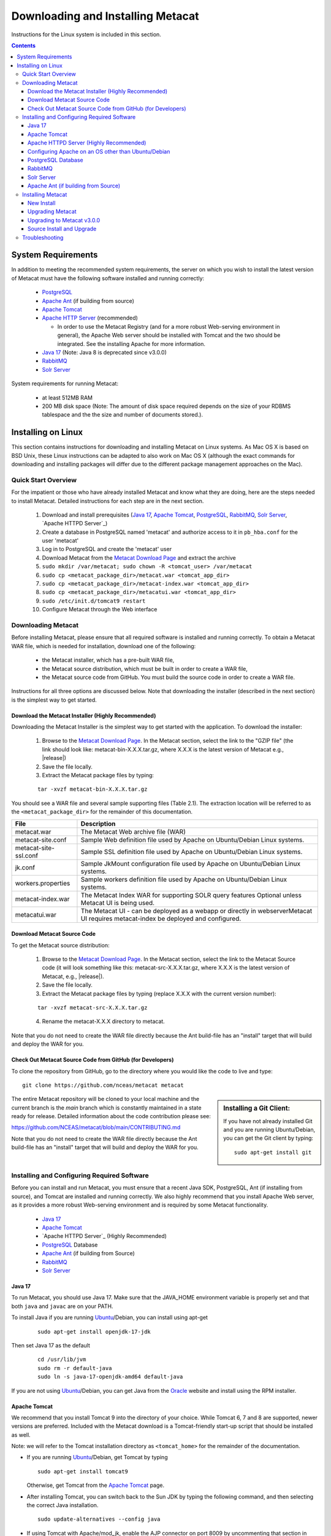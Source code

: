 Downloading and Installing Metacat
==================================

Instructions for the Linux system is included in this section.

.. contents::

System Requirements
-------------------

In addition to meeting the recommended system requirements, the server on which you wish to install
the latest version of Metacat must have the following software installed and running correctly:

  * PostgreSQL_

  * `Apache Ant`_ (if building from source)

  * `Apache Tomcat`_

  * `Apache HTTP Server`_ (recommended)

    * In order to use the Metacat Registry (and for a more robust Web-serving environment in general), the Apache Web server should be installed with Tomcat and the two should be integrated. See the installing Apache for more information.

  * `Java 17`_ (Note: Java 8 is deprecated since v3.0.0)

  * `RabbitMQ`_

  * `Solr Server`_

.. _PostgreSQL: http://www.postgresql.org/

.. _Oracle: http://www.oracle.com/

.. _Apache Ant: http://ant.apache.org/

.. _Apache Tomcat: http://tomcat.apache.org/

.. _Apache HTTP Server: http://httpd.apache.org/

.. _Java 17: https://www.oracle.com/java/technologies/javase/jdk17-archive-downloads.html

.. _RabbitMQ: https://www.rabbitmq.com/


System requirements for running Metacat:

  * at least 512MB RAM

  * 200 MB disk space (Note: The amount of disk space required depends on the size of your RDBMS tablespace and the the size and number of documents stored.).


Installing on Linux
-------------------
This section contains instructions for downloading and installing Metacat on 
Linux systems. As Mac OS X is based on BSD Unix, these Linux instructions can
be adapted to also work on Mac OS X (although the exact commands for
downloading and installing packages will differ due to the different package
management approaches on the Mac).

Quick Start Overview
~~~~~~~~~~~~~~~~~~~~
For the impatient or those who have already installed Metacat and know what
they are doing, here are the steps needed to install Metacat. Detailed
instructions for each step are in the next section.

  1. Download and install prerequisites (`Java 17`_, `Apache Tomcat`_, PostgreSQL_, `RabbitMQ`_, `Solr Server`_, `Apache HTTPD Server`_)

  2. Create a database in PostgreSQL named 'metacat' and authorize access to it in ``pb_hba.conf`` for the user 'metacat'

  3. Log in to PostgreSQL and create the 'metacat' user

  4. Download Metacat from the `Metacat Download Page`_ and extract the archive

  5. ``sudo mkdir /var/metacat; sudo chown -R <tomcat_user> /var/metacat``

  6. ``sudo cp <metacat_package_dir>/metacat.war <tomcat_app_dir>``

  7. ``sudo cp <metacat_package_dir>/metacat-index.war <tomcat_app_dir>``

  8. ``sudo cp <metacat_package_dir>/metacatui.war <tomcat_app_dir>``

  9. ``sudo /etc/init.d/tomcat9 restart``

  10. Configure Metacat through the Web interface

.. _Metacat Download Page: http://knb.ecoinformatics.org/software/metacat/

Downloading Metacat
~~~~~~~~~~~~~~~~~~~
Before installing Metacat, please ensure that all required software is
installed and running correctly. To obtain a Metacat WAR file, which is needed
for installation, download one of the following: 

  * the Metacat installer, which has a pre-built WAR file,

  * the Metacat source distribution, which must be built in order to create a WAR file,

  * the Metacat source code from GitHub. You must build the source code in order to create a WAR file.

Instructions for all three options are discussed below. Note that downloading
the installer (described in the next section) is the simplest way to get
started. 

Download the Metacat Installer (Highly Recommended)
...................................................
Downloading the Metacat Installer is the simplest way to get started with the
application. To download the installer: 

  1.  Browse to the `Metacat Download Page`_. In the Metacat section, select the link to the "GZIP file" (the link should look like: metacat-bin-X.X.X.tar.gz, where X.X.X is the latest version of Metacat e.g., |release|)

  2.  Save the file locally.

  3.  Extract the Metacat package files by typing:

  ::

    tar -xvzf metacat-bin-X.X.X.tar.gz

You should see a WAR file and several sample supporting files (Table 2.1). The
extraction location will be referred to as the ``<metacat_package_dir>`` for the
remainder of this documentation.

=====================   ==================================================================================================================================
File                    Description
=====================   ==================================================================================================================================
metacat.war             The Metacat Web archive file (WAR)
metacat-site.conf       Sample Web definition file used by Apache on Ubuntu/Debian Linux systems.
metacat-site-ssl.conf   Sample SSL definition file used by Apache on Ubuntu/Debian Linux systems.
jk.conf                 Sample JkMount configuration file used by Apache on Ubuntu/Debian Linux systems.
workers.properties      Sample workers definition file used by Apache on Ubuntu/Debian Linux systems.
metacat-index.war       The Metacat Index WAR for supporting SOLR query features Optional unless Metacat UI is being used.
metacatui.war           The Metacat UI - can be deployed as a webapp or directly in webserverMetacat UI requires metacat-index be deployed and configured.
=====================   ==================================================================================================================================


Download Metacat Source Code
............................
To get the Metacat source distribution:

  1. Browse to the `Metacat Download Page`_. In the Metacat section, select the link to the Metacat Source code (it will look something like this: metacat-src-X.X.X.tar.gz, where X.X.X is the latest version of Metacat, e.g., |release|).

  2. Save the file locally.

  3. Extract the Metacat package files by typing (replace X.X.X with the current version number):

  ::

    tar -xvzf metacat-src-X.X.X.tar.gz

  4. Rename the metacat-X.X.X directory to metacat.

Note that you do not need to create the WAR file directly because the Ant
build-file has an "install" target that will build and deploy the WAR for you. 


Check Out Metacat Source Code from GitHub (for Developers)
..........................................................

To clone the repository from GitHub, go to the directory where you would like the
code to live and type::

  git clone https://github.com/nceas/metacat metacat

.. sidebar:: Installing a Git Client:

    If you have not already installed Git and you are running Ubuntu/Debian,
    you can get the Git client by typing:

    ::

        sudo apt-get install git

The entire Metacat repository will be cloned to your local machine and the current branch is the `main` branch which is constantly maintained in a state ready for release. Detailed information about the code contribution please see:

https://github.com/NCEAS/metacat/blob/main/CONTRIBUTING.md

Note that you do not need to create the WAR file directly because the Ant
build-file has an "install" target that will build and deploy the WAR for you. 


Installing and Configuring Required Software
~~~~~~~~~~~~~~~~~~~~~~~~~~~~~~~~~~~~~~~~~~~~
Before you can install and run Metacat, you must ensure that a recent Java SDK,
PostgreSQL, Ant (if installing from source), and Tomcat are installed and running correctly.
We also highly recommend that you install Apache Web server, as it provides a more
robust Web-serving environment and is required by some Metacat functionality. 

  * `Java 17`_

  * `Apache Tomcat`_

  * `Apache HTTPD Server`_ (Highly Recommended)

  * `PostgreSQL`_ Database

  * `Apache Ant`_ (if building from Source)

  * `RabbitMQ`_

  * `Solr Server`_

Java 17
......
To run Metacat, you should use Java 17. Make sure that the JAVA_HOME
environment variable is properly set and that both ``java`` and ``javac`` 
are on your PATH. 

To install Java if you are running Ubuntu_/Debian, you can install using apt-get

  ::

    sudo apt-get install openjdk-17-jdk

Then set Java 17 as the default

  ::

    cd /usr/lib/jvm
    sudo rm -r default-java
    sudo ln -s java-17-openjdk-amd64 default-java

If you are not using Ubuntu_/Debian, you can get Java from the Oracle_ website and install using the RPM installer.

.. _Ubuntu: http://www.ubuntu.com/

Apache Tomcat
.............
We recommend that you install Tomcat 9 into the directory of your choice. While Tomcat 6, 7 and 8 are supported, newer versions are preferred.
Included with the Metacat download is a Tomcat-friendly start-up script that should be installed as well.

Note: we will refer to the Tomcat installation directory as ``<tomcat_home>`` for the remainder of the documentation.

* If you are running Ubuntu_/Debian, get Tomcat by typing

  ::

    sudo apt-get install tomcat9

  Otherwise, get Tomcat from the `Apache Tomcat`_ page.


* After installing Tomcat, you can switch back to the Sun JDK by typing the following command, and then selecting the correct Java installation.

  ::

    sudo update-alternatives --config java

* If using Tomcat with Apache/mod_jk, enable the AJP connector on port 8009 by uncommenting that section in

  ::

    <tomcat_home>/conf/server.xml


* For DataONE deployments edit the following properties file:

  ::

    /etc/tomcat9/catalina.properties

  to include

  ::

    org.apache.tomcat.util.buf.UDecoder.ALLOW_ENCODED_SLASH=true
    org.apache.catalina.connector.CoyoteAdapter.ALLOW_BACKSLASH=true

Note: If you're running Tomcat using systemd, systemd sandboxes Tomcat limiting
the directories it can write to and prevents Metacat from operating correctly.
Ensure the following lines exist in the service file for Tomcat (paths may vary depending on your configuration):

  ::

    ReadWritePaths=/var/metacat
    ReadWritePaths=/etc/default/solr.in.sh

Apache HTTPD Server (Highly Recommended)
........................................
Although you have the option of running Metacat with only the Tomcat server, we
highly recommend that you run it behind the Apache Web server for several
reasons; running Tomcat with the Apache server provides a more robust Web
serving environment. The Apache Web server is required if you wish to
install and run the Metacat Registry or to use the Metacat Replication feature. 

This section contains instructions for installing and configuring the Apache
Web server for Metacat on an Ubuntu_/Debian system. Instructions for configuring
Apache running on other Linux systems are included in
`Configuring Apache on an OS other than Ubuntu/Debian`_

1. Install the Apache and Mod JK packages (Mod JK is the module Apache uses to talk to Tomcat applications) by typing:

  ::

    sudo apt-get install apache2 libapache2-mod-jk

If you are installing the Apache server on an Ubuntu/Debian system, and you
installed Apache using apt-get as described above, the Metacat code will have
helper files that can be dropped into directories to configure Apache.
Depending on whether you are installing from binary distribution or source,
these helper files will be in one of two locations:

  * the directory in which you extracted the distribution (for binary distribution)

  * ``<metacat_code_dir>/src/scripts`` (for both the source distribution and source code checked out from GitHub).  We will refer to the directory with the helper scripts as ``<metacat_helper_dir>`` and the directory where Apache is installed (e.g., ``/etc/apache2/``) as ``<apache_install_dir>``.

2. Set up Mod JK apache configuration by typing:

  ::

    sudo cp <metacat_helper_dir>/debian/jk.conf <apache_install_dir>/mods-available
    sudo cp <metacat_helper_dir>/debian/workers.properties <apache_install_dir>

3. Disable and re-enable the Apache Mod JK module to pick up the new changes:

  ::

    sudo a2dismod jk
    sudo a2enmod jk

4. Apache needs to know about the Metacat site. The helper file named "metacat-site.conf" has rules that tell Apache which traffic to route to Metacat. Set up Metacat site by dropping the metacat-site file into the sites-available directory and running a2ensite to enable the site:

  ::

    sudo cp <metacat_helper_dir>/metacat-site.conf <apache_install_dir>/sites-available
    sudo a2ensite metacat-site.conf
  
5. Disable the default Apache site configuration:

  ::

    sudo a2dissite 000-default

6. Restart Apache to bring in changes by typing:

  ::

    sudo /etc/init.d/apache2 restart

Configuring Apache on an OS other than Ubuntu/Debian
....................................................

If you are running on an O/S other than Ubuntu/Debian (e.g., Fedora Core or
RedHat Linux) or if you installed the Apache source or binary, you must
manually edit the Apache configuration file, where <apache_install_dir> is the
directory in which Apache is installed: ``<apache_install_dir>/conf/httpd.conf``

1. Configure the log location and level for Mod JK. If your configuration file does not already
   have the following section, add it and set the log location to any place you'd like

  ::

    <IfModule mod_jk.c>
      JkLogFile "/var/log/tomcat/mod_jk.log"
      JkLogLevel info
    </IfModule>

2. Configure apache to route traffic to the Metacat application. ServerName should be set to the DNS name of the Metacat server. ScriptAlias and the following Directory section should both point to the cgi-bin directory inside your Metacat installation

  ::

    <VirtualHost XXX.XXX.XXX.XXX:80>
      DocumentRoot /var/www
      ServerName dev.nceas.ucsb.edu
      ## Allow CORS requests from all origins to use cookies
      SetEnvIf Origin "^(.*)$" ORIGIN_DOMAIN=$1
      Header set Access-Control-Allow-Origin "%{ORIGIN_DOMAIN}e" env=ORIGIN_DOMAIN
      Header set Access-Control-Allow-Headers "Authorization, Content-Type, Origin, Cache-Control"
      Header set Access-Control-Allow-Methods "GET, POST, PUT, OPTIONS"
      Header set Access-Control-Allow-Credentials "true"
      ErrorLog /var/log/httpd/error_log
      CustomLog /var/log/httpd/access_log common
      ScriptAlias /cgi-bin/ "/var/www/cgi-bin/"
      <Directory /var/www/cgi-bin/>
        AllowOverride None
        Options ExecCGI
        Require all granted
      </Directory>
      ScriptAlias /metacat/cgi-bin/ "/var/www/webapps/metacat/cgi-bin/"
      <Directory "/var/www/webapps/metacat/cgi-bin/">
        AllowOverride None
        Options ExecCGI
        Require all granted
      </Directory>
      <Directory "/var/www/metacatui">
        AllowOverride All
        FallbackResource /metacatui/index.html
        Require all granted
      </Directory>
      JkMount /metacat ajp13
      JkMount /metacat/* ajp13
      JkMount /metacat/metacat ajp13
      JkUnMount /metacat/cgi-bin/* ajp13
      JkMount /metacatui ajp13
      JkMount /metacatui/* ajp13
      JkMount /*.jsp ajp13
    </VirtualHost>

3. Copy the "workers.properties" file provided by Metacat into your Apache configuration
   directory (<apache_install_dir>/conf/).  Depending on whether you are installing from binary
   distribution or source, the workers.properties file will be in one of two locations:

  * the directory in which you extracted the Metacat distribution (for binary distribution)

  * <metacat_code_dir>/src/scripts/workers.properties (for both the source distribution and source code checked out from GitHub)

4. Edit the workers.properties file and make sure the following properties are set correctly

  ::

    workers.tomcat_home -  set to the Tomcat install directory.
    workers.java_home - set to the Java install directory.

5. Enable the Apache Mod HEADERS

  ::

    sudo a2enmod headers

6. Restart Apache to bring in changes by typing

  ::

    sudo /etc/init.d/apache2 restart

PostgreSQL Database
...................
Currently Metacat only supports PostgreSQL_. We recommend installing PostgresQL 14 or the latest release.
To install and configure PostgreSQL_:

1. If you are running Ubuntu_/Debian, get PostgreSQL by typing:

  ::

    sudo apt-get install postgresql

  On other systems, install the rpms for postgres.

2. Start the database by running:

  ::

    sudo systemctl start postgresql

3. Change to postgres user:

  ::

    sudo su - postgres


4. Set up an empty Metacat database instance by editing the postgreSQL configuration file:

  ::

    gedit /etc/postgresql/14/main/pg_hba.conf


  Add the following line to the configuration file:

  ::

    host metacat metacat 127.0.0.1 255.255.255.255 password


  Save the file and then create the Metacat instance:

  ::

    createdb metacat


5. Log in to postgreSQL by typing:

  ::

    psql metacat


6. At the psql prompt, create the Metacat user by typing:

  ::

    CREATE USER metacat WITH PASSWORD 'your_password';

  where 'your_password' is whatever password you would like for the Metacat user.

7. Exit PostgreSQL by typing

  ::

    \q

8. Restart the PostgreSQL database to bring in changes:

  ::

    sudo systemctl restart postgresql

9. Log out of the postgres user account by typing:

  ::

    logout

10. Test the installation and Metacat account by typing:

  ::

    psql -U metacat -W -h localhost metacat

11. Log out of postgreSQL:

  ::

    \q


The Metacat servlet automatically creates the required database schema. For
more information about configuring the database, please see Database
Configuration.

RabbitMQ
...........
Please install the latest release of RabbitMQ:

::

  sudo apt install rabbitmq-server

If it's not already running, start it:

::

  sudo systemctl start rabbitmq-server

For additional details and information about RabbitMQ, please see `RabbitMQ's documentation`_.

.. _RabbitMQ's documentation: https://www.rabbitmq.com/docs

Solr Server
...........

Starting from v2.13.0, Metacat uses the external Solr HTTP server as the search engine. Unfortunately
the Solr Debian packages that come with the Ubuntu operating system are obsoleted, so you will have
to install the binary packages by yourself. This section provides guidance on how to setup Solr to run
in production on \*nix platforms, such as Ubuntu.

Metacat supports ``Solr 8.8.2`` to ``Solr 9.5.0``. We recommend installing ``Solr 9.5.0``.
You can download the binary releases at from `solr's download page`_ or use ``wget``:

.. _solr's download page:  https://solr.apache.org/downloads.html#solr-8112

  ::

    wget https://archive.apache.org/dist/solr/solr/9.5.0/solr-9.5.0.tgz

1. Go to the directory which contains the Solr release file and extract the installation script
   file by typing (assuming the downloaded file is solr-9.5.0.tgz):

  ::

    tar xzf solr-9.5.0.tgz solr-9.5.0/bin/install_solr_service.sh --strip-components=2

2. Install Solr as the root user:

  ::

    sudo bash ./install_solr_service.sh solr-9.5.0.tgz
  
If you upgrade Solr from an old 8.* version to 9.5.0, you may run this command instead:
  
  ::

    sudo bash ./install_solr_service.sh solr-9.5.0.tgz -f

  **Note:** If you are installing Metacat v2.19.0, ``solr`` must be run under Java 1.8 during the
  upgrade as the v2.19.0's configuration file is incompatible with Java 17.

3. Ensure the Solr defaults file is group writable:

  ::

    sudo chmod g+w /etc/default/solr.in.sh

4. Check if the Solr service is running:

  ::

    sudo service solr status

5. Make sure the firewall is running and the default port 8983 isn't exposed externally (assume you are using ufw):

  ::

    sudo ufw status

6. Add New Allowed Solr Path and Solr Home

Add a new line for the ``SOLR_OPTS`` variable in the environment specific include file (e.g. ``/etc/default/solr.in.sh``) with the path to Metacat:

  ::

    SOLR_OPTS="$SOLR_OPTS -Dsolr.allowPaths=/var/metacat"

  **Note:** The path to Metacat must be a real path, it CANNOT be a symlink.

And a new line for ``SOLR_HOME``, then set it with the path to your ``SOLR_HOME`` directory

  ::

    ex. SOLR_HOME="/private/var/metacat/solr-home3"

7. Increase Memory

Note: If you are upgrading the Solr server and you might already run this command during the previous installation, you may skip this step.

By default, Solr sets the maximum Java heap size to 512M (-Xmx512m). Values between 10 and 20 gigabytes are not uncommon for production servers. When you need to change the memory settings for your Solr server, use the ``SOLR_JAVA_MEM`` variable in the environment specific include file (e.g. ``/etc/default/solr.in.sh``) such as:


  ::

    SOLR_JAVA_MEM="-Xms2g -Xmx2g"

8. Tomcat and Solr User Management

Note: If you are upgrading the Solr server and you have already run this command during the previous installation, you may skip this step.

The interaction of the Tomcat and Solr services can cause the file permission issues. 
Add the ``tomcat9`` user to the ``solr`` group and the ``solr`` user to ``tomcat9`` group to fix the problem:

  ::

    sudo usermod -a -G solr tomcat9
    sudo usermod -a -G tomcat9 solr

9. Restart the Solr server to make the new group setting effective (:note2:`Important`) 

  ::

    sudo service solr stop
    sudo service solr start

10. Check that the ``tomcat9`` user and ``solr`` user are members of the appropriate groups with:

  ::

    sudo groups tomcat9
    sudo groups solr

Note: If you're running Tomcat using systemd, systemd sandboxes Tomcat limiting
the directories it can write to and prevents Metacat from operating correctly.
Ensure the following lines exist in the service file for Tomcat (paths may vary depending on your configuration):

  ::

    ReadWritePaths=/var/metacat
    ReadWritePaths=/etc/default/solr.in.sh

Apache Ant (if building from Source)
....................................
If you are building Metacat from a source distribution or from source code
checked out from GitHub, Ant is required. (Users installing Metacat from the
binary distribution do not require it.) Ant is a Java-based build application
similar to Make on UNIX systems. It takes build instructions from a file named
"build.xml", which is found in the root installation directory. Metacat source
code comes with a default "build.xml" file that may require some modification
upon installation. 

If you are running Ubuntu/Debian, get Ant by typing::

  sudo apt-get install ant

Otherwise, get Ant from the `Apache Ant`_ homepage.

Ant should be installed on your system and the "ant" executable shell script
should be available in the user's path. The latest Metacat release was tested
with Ant 1.8.2. 

Installing Metacat
~~~~~~~~~~~~~~~~~~
Instructions for a new install, an upgrade, and a source install are included
below.

New Install
...........
Before installing Metacat, please ensure that all required applications are
installed, configured to run with Metacat, and running correctly. If you are
upgrading an existing Metacat servlet, please skip to Upgrade. For information
about installing from source, skip to Source Install and Upgrade.

To install a new Metacat servlet:

1. Create the Metacat directory. Metacat uses a base directory to store data, metadata, temporary files, and configuration backups. This directory should be outside of the Tomcat application directory so that it will not get wiped out during an upgrade. Typically, the directory is '/var/metacat', as shown in the instructions. If you choose a different location, remember it. You will be asked to configure Metacat to point to the base directory at startup.  Create the Metacat directory by typing:

  ::

    sudo mkdir /var/metacat

2. Change the ownership of the directory to the user that will start Tomcat by typing (note: If you are starting Tomcat as the root user, you do not need to run the chown command):

  ::

    sudo chown -R <tomcat_user> /var/metacat


3.  Install the Metacat, Metacat-index and MetacatUI WAR in the Tomcat web-application directory. For instructions on downloading the Metacat WAR, please see Downloading Metacat.  Typically, Tomcat will look for its application files (WAR files) in the <tomcat_home>/webapps directory (e.g., /usr/share/tomcat9/webapps). Your instance of Tomcat may be configured to look in a different directory. We will refer to the Tomcat application directory as <tomcat_app_dir>.  NOTE: The name of the WAR file (e.g., metacat.war) provides the application context, which appears in the URL of the Metacat (e.g., http://yourserver.com/metacat/). To change the context, simply change the name of the WAR file to the desired name before copying it.  To install the Metacat WAR:

  ::

    sudo cp <metacat_package_dir>/metacat.war <tomcat_app_dir>
    sudo cp <metacat_package_dir>/metacat-index.war <tomcat_app_dir>
    sudo cp <metacat_package_dir>/metacatui.war <tomcat_app_dir>


4. Restart Tomcat. Log in as the user that runs your Tomcat server (often "tomcat") and type:

  ::

    sudo /etc/init.d/tomcat9 restart

Congratulations! You have now installed Metacat. If everything is installed
correctly, you should see the Authentication Configuration screen (Figure 2.1)
when you type http://yourserver.com/yourcontext/ (e.g.,
http://knb.ecoinformatics.org/knb) into a browser. For more information about
configuring Metacat, please see the Configuration Section.

.. figure:: images/screenshots/image009_updatedconfighome.png
   :align: center

   The Authentication Configuration screen appears the first time you open a 
   new installation of Metacat. 

Upgrading Metacat
.................

To upgrade an existing binary Metacat installation follow the steps in this
section. The steps for upgrading Metacat from source are the same as the
instructions for installing from source:

**Note: Upgrading to Metacat v2.19.0?**

  ``solr`` must be run under Java 1.8 during the upgrade as the v2.19.0's configuration file is incompatible
  with Java 17. After the upgrade is complete, please switch back to Java 17 to proceed with updating to v3.0.0.

1. Download and extract the new version of Metacat. For more information about downloading and extracting Metacat, please see Downloading Metacat.

2. Stop running Metacat. To stop Metacat, log in as the user that runs your Tomcat server (often "tomcat") and type:

  ::

    /etc/init.d/tomcat9 stop

3. Back up the existing Metacat installation. Although not required, we highly recommend that you back up your existing Metacat to a backup directory (<backup_dir>) before installing a new one. You can do so by typing:

  ::

    cp <web_app_dir>/metacat <backup_dir>/metacat.<yyyymmdd>
    cp <web_app_dir>/metacat.war <backup_dir>/metacat.war.<yyyymmdd>

  Warning: Do not backup the files to the ``<web_app_dir>`` directory.  Tomcat will
  try to run the backup copy as a service.

4. Copy the new Metacat WAR file in to the Tomcat applications directory: 

  ::

    sudo cp <metacat_package_dir>/metacat.war <tomcat_app_dir>

  Note: Typically, Tomcat will look for its application files (WAR files) in the
  ``<tomcat_home>/webapps`` directory. Your instance of Tomcat may be configured to
  look in a different directory.

5. Restart Tomcat (and Apache if you have Tomcat integrated with it). Log in as the user that runs your Tomcat server (often "tomcat"), and type:

  ::

    /etc/init.d/tomcat9 restart

6. Run your new Metacat servlet. Go to a Web browser and visit your installed
Metacat application, using a URL of the form: 

  ::

    http://yourserver.yourdomain.com/yourcontext/

You should substitute your context name for "yourcontext" in the URL above
(your context will be "metacat" unless you change the name of the metacat.war file to
something else). If everything is working correctly, you should be presented
with Metacat's Authorization Configuration screen. Note that if you do not have
Tomcat integrated with Apache you will probably have to type
http://yourserver.yourdomain.com:8080/yourcontext/

Upgrading to Metacat v3.0.0
...........................

Starting Requirements:

  * Your existing Metacat installation must already have been successfully upgraded to [v2.19.0](https://github.com/NCEAS/metacat/releases/tag/2.19.0) before you can begin upgrading to v3.0.0.

    * If not, please upgrade to v2.19.0 first, before proceeding.

  * You must have Java 17 installed

    * If it is not installed, please install it and set it as the default version

    ::

      ex. `sudo update-alternatives --config java` which will bring up a list of versions to select from

  * If Tomcat uses the `default-java` directory, ensure that it points to Java 17

    ::

      cd /usr/lib/jvm
      sudo rm -r default-java
      sudo ln -s java-17-openjdk-amd64 default-java

  * If Metacat is currently running:

    * Stop Tomcat

    ::

      ex. `sudo systemctl stop tomcat9`

    * Stop solr

    ::

      ex. `sudo systemctl stop solr`

1. Download/upgrade your solr version to 9.5.0

  * In Metacat v3.0.0, the solr schema and configuration has changed. Consequently, a solr upgrade is
    not supported in v3.0.0 with an old core. You must either start with a new core (solr-home), or
    back up your current solr-home (directory) and then remove all of its contents.

  * Ensure that `/etc/default/solr.in.sh` is group writable

    ::

      ex. `sudo chmod g+w /etc/default/solr.in.sh`

  * In `solr.in.sh`, be sure to update the old solr home with the real path to Metacat:

    ::

      `SOLR_OPTS="$SOLR_OPTS -Dsolr.allowPaths=/var/metacat"`

    **Note:** As of solr v9.*, a security requirement was introduced and the usage of a wildcard ``*``
    in the allowPaths property has been deprecated.

  * Optionally, add/adjust memory settings to:

    ::

      SOLR_JAVA_MEM="-Xms2g -Xmx2g"

2. Start/restart solr

  ::

    ex. `sudo systemctl restart solr`

3. Install RabbitMQ if you do not already have it running

  ::

    sudo apt install rabbitmq-server
    sudo systemctl restart rabbitmq-server

4. You are now ready to install Metacat v3.0.0

  * Additional notes:

    * `metacat.properties` no longer contains custom settings, and should not be edited.

      * Please first re-configure Metacat through the Metacat Admin UI after upgrading.
      * If you have custom properties that are not available for configuration in the Metacat Admin UI, these can be added to `metacat-site.properties`.
      * The default location for metacat-site.properties is in /var/metacat/config, but this is configurable in the Metacat Admin UI (under "Metacat Global Properties" -> "Site Properties Directory").

    * The database upgrade process may require several minutes or longer to complete.

  * **Reminder**:

    * Data from existing or previous solr installations are incompatible with the new 3.0.0 schema and configuration.
    * During the Metacat configuration process, confirm the path to your solr-home directory and ensure that the directory is empty.
    * After configuring Metacat, re-index all objects (an example is below for your quick reference or see the `Metacat Admin Api`_).

      ::

        # curl -X PUT -H "Authorization: Bearer $TOKEN" https://<your-host>/<your-context>/d1/mn/v2/index?all=true
        # where $TOKEN is an environment variable containing your administrator jwt token

        curl -X PUT -H "Authorization: Bearer $TOKEN" https://knb.ecoinformatics.org/knb/d1/mn/v2/index?all=true

.. _Metacat Admin Api: ./admin-api.html

Source Install and Upgrade
..........................
Whether you are building Metacat from the source distribution or source code
checked out from GitHub, you will need Apache Ant to do the build (see Installing
and Configuring Required Software for more information about Ant). 

To install Metacat from source:

1. Edit the build.properties file found in the directory in which you
   downloaded Metacat. Note: Throughout the instructions, we will refer to this
   directory as ``<metacat_src_dir>``. 

  * Set the app.deploy.dir property to your application deployment directory.
    For instance: app.deploy.dir=/usr/local/tomcat/webapps

2. In the ``<metacat_src_dir>``, run: 

  ::

    sudo ant clean install

  You will see the individual modules get built. You should see a "BUILD
  SUCCESSFUL" message at the end.

  You should see a new file named metacat.war in your application deployment
  directory.

To access your new Metacat servlet, open a Web browser and type::

  http://yourserver.yourdomain.com/yourcontext/ 
  (e.g.  http://knb.ecoinformatics.org/metacat/)

Your context will be "metacat" unless you changed the name of the metacat.war file to
something else. The servlet may require a few seconds to start up, but once it
is running, you will be presented with the Authorization Configuration screen.

Troubleshooting
~~~~~~~~~~~~~~~
We keep and update a list of common problems and their solutions on the KNB
website. See http://knb.ecoinformatics.org/software/metacat/troubleshooting.html 
for more information.
